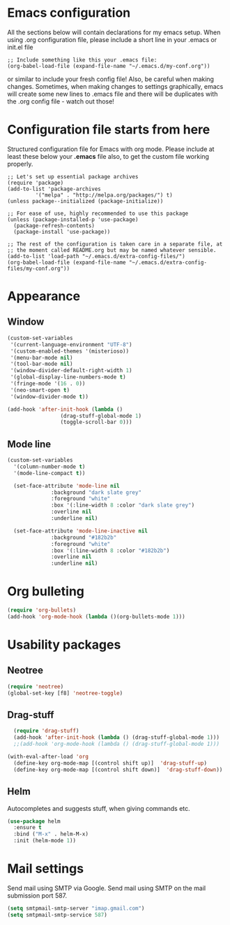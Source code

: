 * Emacs configuration
All the sections below will contain declarations for my emacs
setup. When using .org configuration file, please include a short line
in your .emacs or init.el file

#+HEADER: :eval no :exports code
#+BEGIN_SRC
  ;; Include something like this your .emacs file:
  (org-babel-load-file (expand-file-name "~/.emacs.d/my-conf.org"))
#+END_SRC

or similar to include your fresh config file! Also, be careful when
making changes. Sometimes, when making changes to settings
graphically, emacs will create some new lines to .emacs file and there
will be duplicates with the .org config file - watch out those!


* Configuration file starts from here

Structured configuration file for Emacs with org mode. Please include
at least these below your *.emacs* file also, to get the custom file
working properly.

#+HEADER: :eval no :exports code
#+BEGIN_SRC
  ;; Let's set up essential package archives
  (require 'package)
  (add-to-list 'package-archives
 	       '("melpa" . "http://melpa.org/packages/") t)
  (unless package--initialized (package-initialize))
  
  ;; For ease of use, highly recommended to use this package
  (unless (package-installed-p 'use-package)
    (package-refresh-contents)
    (package-install 'use-package))
  
  ;; The rest of the configuration is taken care in a separate file, at
  ;; the moment called README.org but may be named whatever sensible.
  (add-to-list 'load-path "~/.emacs.d/extra-config-files/")
  (org-babel-load-file (expand-file-name "~/.emacs.d/extra-config-files/my-conf.org"))
#+END_SRC

* Appearance
** Window

#+BEGIN_SRC emacs-lisp
  (custom-set-variables
   '(current-language-environment "UTF-8")
   '(custom-enabled-themes '(misterioso))
   '(menu-bar-mode nil)
   '(tool-bar-mode nil)
   '(window-divider-default-right-width 1)
   '(global-display-line-numbers-mode t)
   '(fringe-mode '(16 . 0))
   '(neo-smart-open t)
   '(window-divider-mode t))
#+END_SRC

#+BEGIN_SRC emacs-lisp
  (add-hook 'after-init-hook (lambda ()
			       (drag-stuff-global-mode 1)
			       (toggle-scroll-bar 0)))
#+END_SRC

** Mode line

#+BEGIN_SRC emacs-lisp
(custom-set-variables
  '(column-number-mode t)
  '(mode-line-compact t))

  (set-face-attribute 'mode-line nil
		      :background "dark slate grey"
		      :foreground "white"
		      :box '(:line-width 8 :color "dark slate grey")
		      :overline nil
		      :underline nil)

  (set-face-attribute 'mode-line-inactive nil
		      :background "#182b2b"
		      :foreground "white"
		      :box '(:line-width 8 :color "#182b2b")
		      :overline nil
		      :underline nil)
#+END_SRC

* Org bulleting
#+BEGIN_SRC emacs-lisp
  (require 'org-bullets)
  (add-hook 'org-mode-hook (lambda ()(org-bullets-mode 1)))
#+END_SRC

* Usability packages
** Neotree
#+BEGIN_SRC emacs-lisp
  (require 'neotree)
  (global-set-key [f8] 'neotree-toggle)
#+END_SRC

** Drag-stuff
#+BEGIN_SRC emacs-lisp
    (require 'drag-stuff)
    (add-hook 'after-init-hook (lambda () (drag-stuff-global-mode 1)))
    ;;(add-hook 'org-mode-hook (lambda () (drag-stuff-global-mode 1)))

  (with-eval-after-load 'org
    (define-key org-mode-map [(control shift up)]  'drag-stuff-up)
    (define-key org-mode-map [(control shift down)]  'drag-stuff-down))

#+END_SRC

** Helm
Autocompletes and suggests stuff, when giving commands etc.
#+BEGIN_SRC emacs-lisp
  (use-package helm
    :ensure t
    :bind ("M-x" . helm-M-x)
    :init (helm-mode 1))
#+END_SRC

* Mail settings
Send mail using SMTP via Google. 
Send mail using SMTP on the mail submission port 587.
#+BEGIN_SRC emacs-lisp
  (setq smtpmail-smtp-server "imap.gmail.com")
  (setq smtpmail-smtp-service 587)
#+END_SRC
